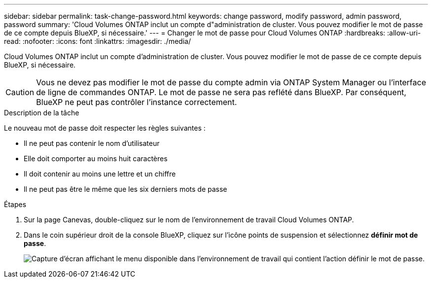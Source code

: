 ---
sidebar: sidebar 
permalink: task-change-password.html 
keywords: change password, modify password, admin password, password 
summary: 'Cloud Volumes ONTAP inclut un compte d"administration de cluster. Vous pouvez modifier le mot de passe de ce compte depuis BlueXP, si nécessaire.' 
---
= Changer le mot de passe pour Cloud Volumes ONTAP
:hardbreaks:
:allow-uri-read: 
:nofooter: 
:icons: font
:linkattrs: 
:imagesdir: ./media/


[role="lead"]
Cloud Volumes ONTAP inclut un compte d'administration de cluster. Vous pouvez modifier le mot de passe de ce compte depuis BlueXP, si nécessaire.


CAUTION: Vous ne devez pas modifier le mot de passe du compte admin via ONTAP System Manager ou l'interface de ligne de commandes ONTAP. Le mot de passe ne sera pas reflété dans BlueXP. Par conséquent, BlueXP ne peut pas contrôler l'instance correctement.

.Description de la tâche
Le nouveau mot de passe doit respecter les règles suivantes :

* Il ne peut pas contenir le nom d'utilisateur
* Elle doit comporter au moins huit caractères
* Il doit contenir au moins une lettre et un chiffre
* Il ne peut pas être le même que les six derniers mots de passe


.Étapes
. Sur la page Canevas, double-cliquez sur le nom de l'environnement de travail Cloud Volumes ONTAP.
. Dans le coin supérieur droit de la console BlueXP, cliquez sur l'icône points de suspension et sélectionnez *définir mot de passe*.
+
image:screenshot_settings_set_password.png["Capture d'écran affichant le menu disponible dans l'environnement de travail qui contient l'action définir le mot de passe."]


